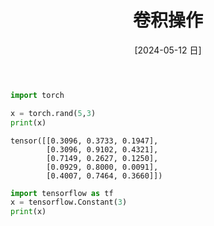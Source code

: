 :PROPERTIES:
:ID:       ce037a71-476d-4de6-b13a-d06686e97248
:END:
#+title: 卷积操作
#+date: [2024-05-12 日]
#+last_modified: [2024-05-12 日 19:43]



#+HEADER: :noweb yes
#+HEADER: :results output
#+BEGIN_SRC python
  import torch

  x = torch.rand(5,3)
  print(x)
#+END_SRC

  #+RESULTS:
  : tensor([[0.3096, 0.3733, 0.1947],
  :         [0.3096, 0.9102, 0.4321],
  :         [0.7149, 0.2627, 0.1250],
  :         [0.0929, 0.8000, 0.0091],
  :         [0.4007, 0.7464, 0.3660]])



#+HEADER: :noweb yes
#+BEGIN_SRC python
  import tensorflow as tf
  x = tensorflow.Constant(3)
  print(x)
#+END_SRC

#+RESULTS:

